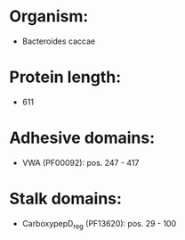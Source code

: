 * Organism:
- Bacteroides caccae
* Protein length:
- 611
* Adhesive domains:
- VWA (PF00092): pos. 247 - 417
* Stalk domains:
- CarboxypepD_reg (PF13620): pos. 29 - 100

